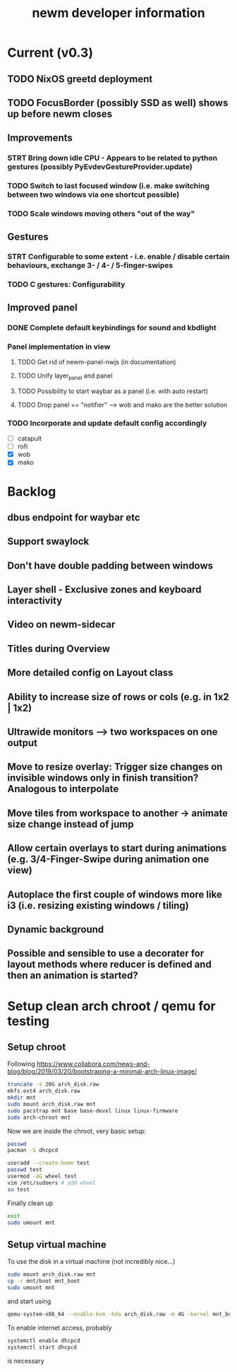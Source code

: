 #+TITLE: newm developer information

* Current (v0.3)
** TODO NixOS greetd deployment
** TODO FocusBorder (possibly SSD as well) shows up before newm closes

** Improvements
*** STRT Bring down idle CPU - Appears to be related to python gestures (possibly PyEvdevGestureProvider.update)
*** TODO Switch to last focused window (i.e. make switching between two windows via one shortcut possible)
*** TODO Scale windows moving others "out of the way"

** Gestures 
*** STRT Configurable to some extent - i.e. enable / disable certain behaviours, exchange 3- / 4- / 5-finger-swipes
*** TODO C gestures: Configurability

** Improved panel
*** DONE Complete default keybindings for sound and kbdlight
*** Panel implementation in view
**** TODO Get rid of newm-panel-nwjs (in documentation)
**** TODO Unify layer_panel and panel
**** TODO Possibility to start waybar as a panel (i.e. with auto restart)
**** TODO Drop panel == "notifier" --> wob and mako are the better solution
*** TODO Incorporate and update default config accordingly
    - [ ] catapult
    - [ ] rofi
    - [X] wob
    - [X] mako

* Backlog
** dbus endpoint for waybar etc
** Support swaylock
** Don't have double padding between windows
** Layer shell - Exclusive zones and keyboard interactivity
** Video on newm-sidecar
** Titles during Overview
** More detailed config on Layout class
** Ability to increase size of rows or cols (e.g. in 1x2 | 1x2)
** Ultrawide monitors --> two workspaces on one output
** Move to resize overlay: Trigger size changes on invisible windows only in finish transition? Analogous to interpolate
** Move tiles from workspace to another -> animate size change instead of jump
** Allow certain overlays to start during animations (e.g. 3/4-Finger-Swipe during animation one view)
** Autoplace the first couple of windows more like i3 (i.e. resizing existing windows / tiling)
** Dynamic background
** Possible and sensible to use a decorater for layout methods where reducer is defined and then an animation is started?


* Setup clean arch chroot / qemu for testing
** Setup chroot

Following https://www.collabora.com/news-and-blog/blog/2019/03/20/bootstraping-a-minimal-arch-linux-image/

#+BEGIN_SRC sh
truncate -s 20G arch_disk.raw
mkfs.ext4 arch_disk.raw
mkdir mnt
sudo mount arch_disk.raw mnt
sudo pacstrap mnt base base-devel linux linux-firmware
sudo arch-chroot mnt
#+END_SRC

Now we are inside the chroot, very basic setup:

#+BEGIN_SRC sh
passwd
pacman -S dhcpcd

useradd --create-home test
passwd test
usermod -aG wheel test
vim /etc/sudoers # add wheel
su test
#+END_SRC

Finally clean up

#+BEGIN_SRC sh
exit
sudo umount mnt
#+END_SRC

** Setup virtual machine

To use the disk in a virtual machine (not incredibly nice...)

#+BEGIN_SRC sh
sudo mount arch_disk.raw mnt
cp -r mnt/boot mnt_boot
sudo umount mnt
#+END_SRC

and start using

#+BEGIN_SRC sh
qemu-system-x86_64 --enable-kvm -hda arch_disk.raw -m 4G -kernel mnt_boot/vmlinuz-linux -initrd mnt_boot/initramfs-linux[-fallback].img -append "root=/dev/sda rw" -vga virtio
#+END_SRC

To enable internet access, probably

#+BEGIN_SRC sh
systemctl enable dhcpcd
systemctl start dhcpcd
#+END_SRC

is necessary
